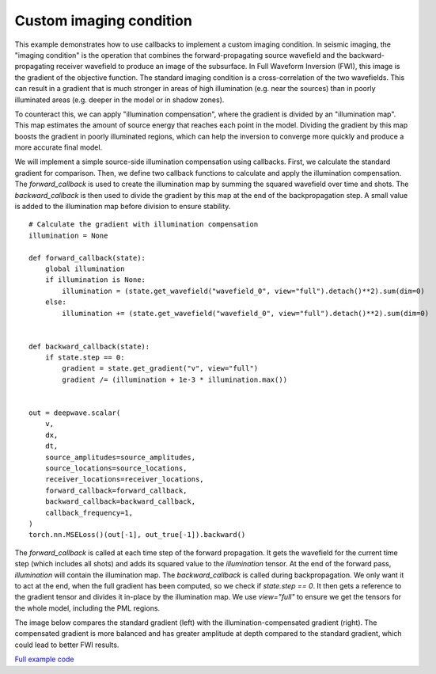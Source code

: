 Custom imaging condition
========================

This example demonstrates how to use callbacks to implement a custom imaging condition. In seismic imaging, the "imaging condition" is the operation that combines the forward-propagating source wavefield and the backward-propagating receiver wavefield to produce an image of the subsurface. In Full Waveform Inversion (FWI), this image is the gradient of the objective function. The standard imaging condition is a cross-correlation of the two wavefields. This can result in a gradient that is much stronger in areas of high illumination (e.g. near the sources) than in poorly illuminated areas (e.g. deeper in the model or in shadow zones).

To counteract this, we can apply "illumination compensation", where the gradient is divided by an "illumination map". This map estimates the amount of source energy that reaches each point in the model. Dividing the gradient by this map boosts the gradient in poorly illuminated regions, which can help the inversion to converge more quickly and produce a more accurate final model.

We will implement a simple source-side illumination compensation using callbacks. First, we calculate the standard gradient for comparison. Then, we define two callback functions to calculate and apply the illumination compensation. The `forward_callback` is used to create the illumination map by summing the squared wavefield over time and shots. The `backward_callback` is then used to divide the gradient by this map at the end of the backpropagation step. A small value is added to the illumination map before division to ensure stability.

::

        # Calculate the gradient with illumination compensation
        illumination = None

        def forward_callback(state):
            global illumination
            if illumination is None:
                illumination = (state.get_wavefield("wavefield_0", view="full").detach()**2).sum(dim=0)
            else:
                illumination += (state.get_wavefield("wavefield_0", view="full").detach()**2).sum(dim=0)


        def backward_callback(state):
            if state.step == 0:
                gradient = state.get_gradient("v", view="full")
                gradient /= (illumination + 1e-3 * illumination.max())


        out = deepwave.scalar(
            v,
            dx,
            dt,
            source_amplitudes=source_amplitudes,
            source_locations=source_locations,
            receiver_locations=receiver_locations,
            forward_callback=forward_callback,
            backward_callback=backward_callback,
            callback_frequency=1,
        )
        torch.nn.MSELoss()(out[-1], out_true[-1]).backward()

The `forward_callback` is called at each time step of the forward propagation. It gets the wavefield for the current time step (which includes all shots) and adds its squared value to the `illumination` tensor. At the end of the forward pass, `illumination` will contain the illumination map. The `backward_callback` is called during backpropagation. We only want it to act at the end, when the full gradient has been computed, so we check if `state.step == 0`. It then gets a reference to the gradient tensor and divides it in-place by the illumination map. We use `view="full"` to ensure we get the tensors for the whole model, including the PML regions.

The image below compares the standard gradient (left) with the illumination-compensated gradient (right). The compensated gradient is more balanced and has greater amplitude at depth compared to the standard gradient, which could lead to better FWI results.


.. image:: example_custom_imaging_condition.jpg

`Full example code <https://github.com/ar4/deepwave/blob/master/docs/example_custom_imaging_condition.py>`_
